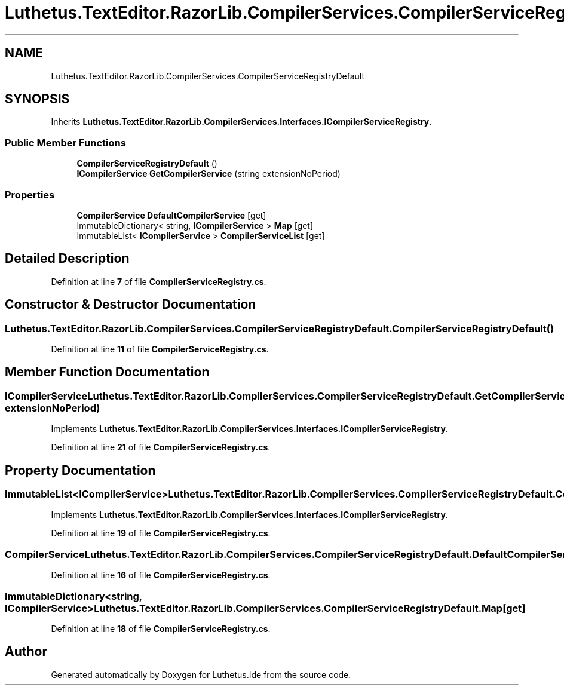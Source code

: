 .TH "Luthetus.TextEditor.RazorLib.CompilerServices.CompilerServiceRegistryDefault" 3 "Version 1.0.0" "Luthetus.Ide" \" -*- nroff -*-
.ad l
.nh
.SH NAME
Luthetus.TextEditor.RazorLib.CompilerServices.CompilerServiceRegistryDefault
.SH SYNOPSIS
.br
.PP
.PP
Inherits \fBLuthetus\&.TextEditor\&.RazorLib\&.CompilerServices\&.Interfaces\&.ICompilerServiceRegistry\fP\&.
.SS "Public Member Functions"

.in +1c
.ti -1c
.RI "\fBCompilerServiceRegistryDefault\fP ()"
.br
.ti -1c
.RI "\fBICompilerService\fP \fBGetCompilerService\fP (string extensionNoPeriod)"
.br
.in -1c
.SS "Properties"

.in +1c
.ti -1c
.RI "\fBCompilerService\fP \fBDefaultCompilerService\fP\fR [get]\fP"
.br
.ti -1c
.RI "ImmutableDictionary< string, \fBICompilerService\fP > \fBMap\fP\fR [get]\fP"
.br
.ti -1c
.RI "ImmutableList< \fBICompilerService\fP > \fBCompilerServiceList\fP\fR [get]\fP"
.br
.in -1c
.SH "Detailed Description"
.PP 
Definition at line \fB7\fP of file \fBCompilerServiceRegistry\&.cs\fP\&.
.SH "Constructor & Destructor Documentation"
.PP 
.SS "Luthetus\&.TextEditor\&.RazorLib\&.CompilerServices\&.CompilerServiceRegistryDefault\&.CompilerServiceRegistryDefault ()"

.PP
Definition at line \fB11\fP of file \fBCompilerServiceRegistry\&.cs\fP\&.
.SH "Member Function Documentation"
.PP 
.SS "\fBICompilerService\fP Luthetus\&.TextEditor\&.RazorLib\&.CompilerServices\&.CompilerServiceRegistryDefault\&.GetCompilerService (string extensionNoPeriod)"

.PP
Implements \fBLuthetus\&.TextEditor\&.RazorLib\&.CompilerServices\&.Interfaces\&.ICompilerServiceRegistry\fP\&.
.PP
Definition at line \fB21\fP of file \fBCompilerServiceRegistry\&.cs\fP\&.
.SH "Property Documentation"
.PP 
.SS "ImmutableList<\fBICompilerService\fP> Luthetus\&.TextEditor\&.RazorLib\&.CompilerServices\&.CompilerServiceRegistryDefault\&.CompilerServiceList\fR [get]\fP"

.PP
Implements \fBLuthetus\&.TextEditor\&.RazorLib\&.CompilerServices\&.Interfaces\&.ICompilerServiceRegistry\fP\&.
.PP
Definition at line \fB19\fP of file \fBCompilerServiceRegistry\&.cs\fP\&.
.SS "\fBCompilerService\fP Luthetus\&.TextEditor\&.RazorLib\&.CompilerServices\&.CompilerServiceRegistryDefault\&.DefaultCompilerService\fR [get]\fP"

.PP
Definition at line \fB16\fP of file \fBCompilerServiceRegistry\&.cs\fP\&.
.SS "ImmutableDictionary<string, \fBICompilerService\fP> Luthetus\&.TextEditor\&.RazorLib\&.CompilerServices\&.CompilerServiceRegistryDefault\&.Map\fR [get]\fP"

.PP
Definition at line \fB18\fP of file \fBCompilerServiceRegistry\&.cs\fP\&.

.SH "Author"
.PP 
Generated automatically by Doxygen for Luthetus\&.Ide from the source code\&.
